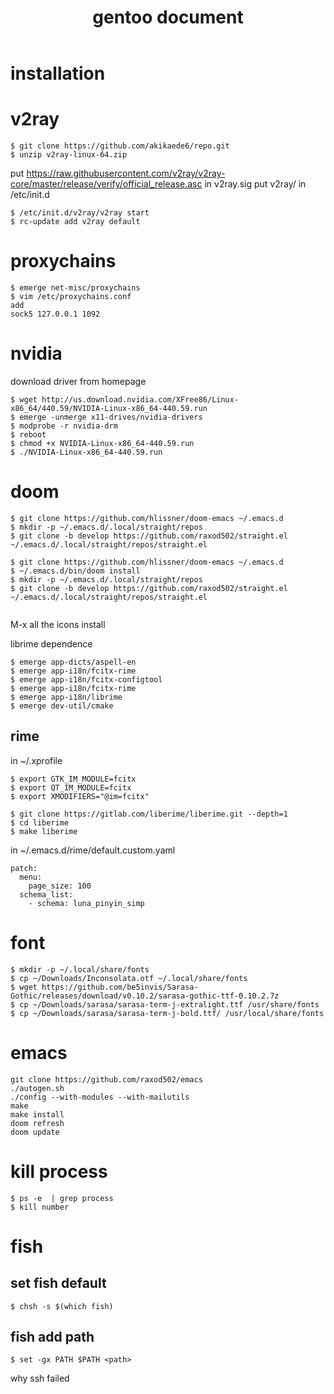 #+TITLE: gentoo document

* installation

* v2ray
#+BEGIN_SRC
$ git clone https://github.com/akikaede6/repo.git
$ unzip v2ray-linux-64.zip
#+END_SRC
put
https://raw.githubusercontent.com/v2ray/v2ray-core/master/release/verify/official_release.asc
in v2ray.sig
put v2ray/ in /etc/init.d
#+BEGIN_SRC
$ /etc/init.d/v2ray/v2ray start
$ rc-update add v2ray default
#+END_SRC
* proxychains
#+BEGIN_SRC
$ emerge net-misc/proxychains
$ vim /etc/proxychains.conf
add
sock5 127.0.0.1 1092
#+END_SRC
* nvidia
download driver from homepage
#+BEGIN_SRC
$ wget http://us.download.nvidia.com/XFree86/Linux-x86_64/440.59/NVIDIA-Linux-x86_64-440.59.run
$ emerge -unmerge x11-drives/nvidia-drivers
$ modprobe -r nvidia-drm
$ reboot
$ chmod +x NVIDIA-Linux-x86_64-440.59.run
$ ./NVIDIA-Linux-x86_64-440.59.run
#+END_SRC
* doom
#+BEGIN_SRC
$ git clone https://github.com/hlissner/doom-emacs ~/.emacs.d
$ mkdir -p ~/.emacs.d/.local/straight/repos
$ git clone -b develop https://github.com/raxod502/straight.el ~/.emacs.d/.local/straight/repos/straight.el
#+END_SRC
#+BEGIN_SRC
$ git clone https://github.com/hlissner/doom-emacs ~/.emacs.d
$ ~/.emacs.d/bin/doom install
$ mkdir -p ~/.emacs.d/.local/straight/repos
$ git clone -b develop https://github.com/raxod502/straight.el ~/.emacs.d/.local/straight/repos/straight.el

#+END_SRC
M-x all the icons install

librime dependence
#+BEGIN_SRC
$ emerge app-dicts/aspell-en
$ emerge app-i18n/fcitx-rime
$ emerge app-i18n/fcitx-configtool
$ emerge app-i18n/fcitx-rime
$ emerge app-i18n/librime
$ emerge dev-util/cmake
#+END_SRC
** rime
in ~/.xprofile
#+BEGIN_SRC
$ export GTK_IM_MODULE=fcitx
$ export QT_IM_MODULE=fcitx
$ export XMODIFIERS="@im=fcitx"
#+END_SRC
#+BEGIN_SRC
$ git clone https://gitlab.com/liberime/liberime.git --depth=1
$ cd liberime
$ make liberime
#+END_SRC
in ~/.emacs.d/rime/default.custom.yaml
#+BEGIN_SRC
patch:
  menu:
    page_size: 100
  schema_list:
    - schema: luna_pinyin_simp
#+END_SRC
* font
#+BEGIN_SRC
$ mkdir -p ~/.local/share/fonts
$ cp ~/Downloads/Inconsolata.otf ~/.local/share/fonts
$ wget https://github.com/be5invis/Sarasa-Gothic/releases/download/v0.10.2/sarasa-gothic-ttf-0.10.2.7z
$ cp ~/Downloads/sarasa/sarasa-term-j-extralight.ttf /usr/share/fonts
$ cp ~/Downloads/sarasa/sarasa-term-j-bold.ttf/ /usr/local/share/fonts
#+END_SRC
* emacs
#+BEGIN_SRC
git clone https://github.com/raxod502/emacs
./autogen.sh
./config --with-modules --with-mailutils
make
make install
doom refresh
doom update
#+END_SRC
* kill process
#+BEGIN_SRC
$ ps -e  | grep process
$ kill number
#+END_SRC
* fish
** set fish default
#+BEGIN_SRC
$ chsh -s $(which fish)
#+END_SRC
** fish add path
#+BEGIN_SRC
$ set -gx PATH $PATH <path>
#+END_SRC
why ssh failed
